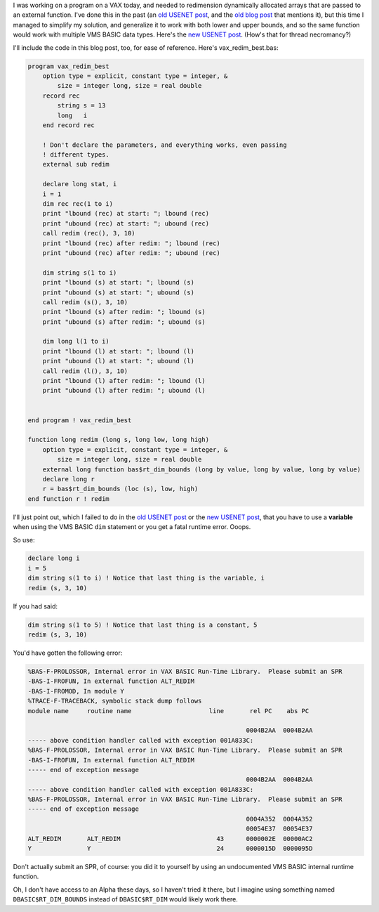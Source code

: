 .. title: Redimensioning formal parameter arrays in OpenVMS BASIC, Revisited
.. slug: redimensioning-formal-parameter-arrays-in-openvms-basic-revisited
.. date: 2022-02-05 16:08:22 UTC-05:00
.. tags: vms,basic,usenet,vax,alpha,hacks
.. category: computer/os/vms
.. link: 
.. description: 
.. type: text

.. role:: file

I was working on a program on a VAX today, and needed to redimension
dynamically allocated arrays that are passed to an external function.
I've done this in the past (an `old USENET post`_, and the `old blog
post`_ that mentions it), but this time I managed to simplify my
solution, and generalize it to work with both lower and upper bounds,
and so the same function would work with multiple VMS BASIC data
types.  Here's the `new USENET post`_.  (How's that for thread
necromancy?)

.. _old USENET post: https://groups.google.com/g/comp.os.vms/c/mVWznNVN17U/m/HE3L4N4nIJAJ
.. _old blog post: link://slug/vms-code-from-the-past
.. _new USENET post: https://groups.google.com/g/comp.os.vms/c/mVWznNVN17U/m/yuOAmQtQBAAJ

I'll include the code in this blog post, too, for ease of reference.
Here's :file:`vax_redim_best.bas`\ :

.. code::

   program vax_redim_best
       option type = explicit, constant type = integer, &
           size = integer long, size = real double 
       record rec
           string s = 13
           long   i
       end record rec     

       ! Don't declare the parameters, and everything works, even passing
       ! different types.
       external sub redim 

       declare long stat, i
       i = 1
       dim rec rec(1 to i)
       print "lbound (rec) at start: "; lbound (rec)
       print "ubound (rec) at start: "; ubound (rec)
       call redim (rec(), 3, 10)
       print "lbound (rec) after redim: "; lbound (rec)
       print "ubound (rec) after redim: "; ubound (rec)

       dim string s(1 to i)
       print "lbound (s) at start: "; lbound (s)
       print "ubound (s) at start: "; ubound (s)
       call redim (s(), 3, 10)
       print "lbound (s) after redim: "; lbound (s)
       print "ubound (s) after redim: "; ubound (s)

       dim long l(1 to i)
       print "lbound (l) at start: "; lbound (l)
       print "ubound (l) at start: "; ubound (l)
       call redim (l(), 3, 10)
       print "lbound (l) after redim: "; lbound (l)
       print "ubound (l) after redim: "; ubound (l)


   end program ! vax_redim_best

   function long redim (long s, long low, long high)
       option type = explicit, constant type = integer, &
           size = integer long, size = real double
       external long function bas$rt_dim_bounds (long by value, long by value, long by value)
       declare long r
       r = bas$rt_dim_bounds (loc (s), low, high)
   end function r ! redim
   
I'll just point out, which I failed to do in the `old USENET post`_ or
the `new USENET post`_, that you have to use a **variable** when using
the VMS BASIC ``dim`` statement or you get a fatal runtime error.  Ooops.

So use:

.. code::

   declare long i
   i = 5
   dim string s(1 to i) ! Notice that last thing is the variable, i
   redim (s, 3, 10)

If you had said:

.. code::

   dim string s(1 to 5) ! Notice that last thing is a constant, 5
   redim (s, 3, 10)

You'd have gotten the following error:

.. code::

   %BAS-F-PROLOSSOR, Internal error in VAX BASIC Run-Time Library.  Please submit an SPR
   -BAS-I-FROFUN, In external function ALT_REDIM
   -BAS-I-FROMOD, In module Y
   %TRACE-F-TRACEBACK, symbolic stack dump follows
   module name     routine name                     line       rel PC    abs PC

                                                              0004B2AA  0004B2AA
   ----- above condition handler called with exception 001A833C:
   %BAS-F-PROLOSSOR, Internal error in VAX BASIC Run-Time Library.  Please submit an SPR
   -BAS-I-FROFUN, In external function ALT_REDIM
   ----- end of exception message
                                                              0004B2AA  0004B2AA
   ----- above condition handler called with exception 001A833C:
   %BAS-F-PROLOSSOR, Internal error in VAX BASIC Run-Time Library.  Please submit an SPR
   ----- end of exception message
                                                              0004A352  0004A352
                                                              00054E37  00054E37
   ALT_REDIM       ALT_REDIM                          43      0000002E  00000AC2
   Y               Y                                  24      0000015D  0000095D   

Don't actually submit an SPR, of course: you did it to yourself by
using an undocumented VMS BASIC internal runtime function.

Oh, I don't have access to an Alpha these days, so I haven't tried it
there, but I imagine using something named ``DBASIC$RT_DIM_BOUNDS``
instead of ``DBASIC$RT_DIM`` would likely work there.
